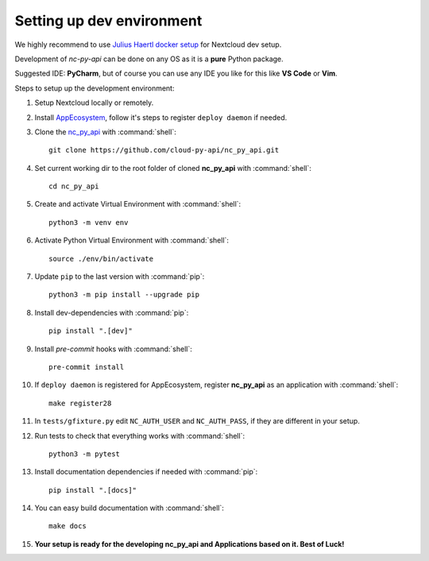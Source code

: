 Setting up dev environment
==========================

We highly recommend to use `Julius Haertl docker setup <https://github.com/juliushaertl/nextcloud-docker-dev>`_ for Nextcloud dev setup.

Development of `nc-py-api` can be done on any OS as it is a **pure** Python package.

Suggested IDE: **PyCharm**, but of course you can use any IDE you like for this like **VS Code** or **Vim**.

Steps to setup up the development environment:

#. Setup Nextcloud locally or remotely.
#. Install `AppEcosystem <https://github.com/cloud-py-api/app_ecosystem_v2>`_, follow it's steps to register ``deploy daemon`` if needed.
#. Clone the `nc_py_api <https://github.com/cloud-py-api/nc_py_api>`_ with :command:`shell`::

    git clone https://github.com/cloud-py-api/nc_py_api.git

#. Set current working dir to the root folder of cloned **nc_py_api** with :command:`shell`::

    cd nc_py_api

#. Create and activate Virtual Environment with :command:`shell`::

    python3 -m venv env

#. Activate Python Virtual Environment with :command:`shell`::

    source ./env/bin/activate

#. Update ``pip`` to the last version with :command:`pip`::

    python3 -m pip install --upgrade pip

#. Install dev-dependencies with :command:`pip`::

    pip install ".[dev]"

#. Install `pre-commit` hooks with :command:`shell`::

    pre-commit install

#. If ``deploy daemon`` is registered for AppEcosystem, register **nc_py_api** as an application with :command:`shell`::

    make register28

#. In ``tests/gfixture.py`` edit ``NC_AUTH_USER`` and ``NC_AUTH_PASS``, if they are different in your setup.
#. Run tests to check that everything works with :command:`shell`::

    python3 -m pytest

#. Install documentation dependencies if needed with :command:`pip`::

    pip install ".[docs]"

#. You can easy build documentation with :command:`shell`::

    make docs

#. **Your setup is ready for the developing nc_py_api and Applications based on it. Best of Luck!**
